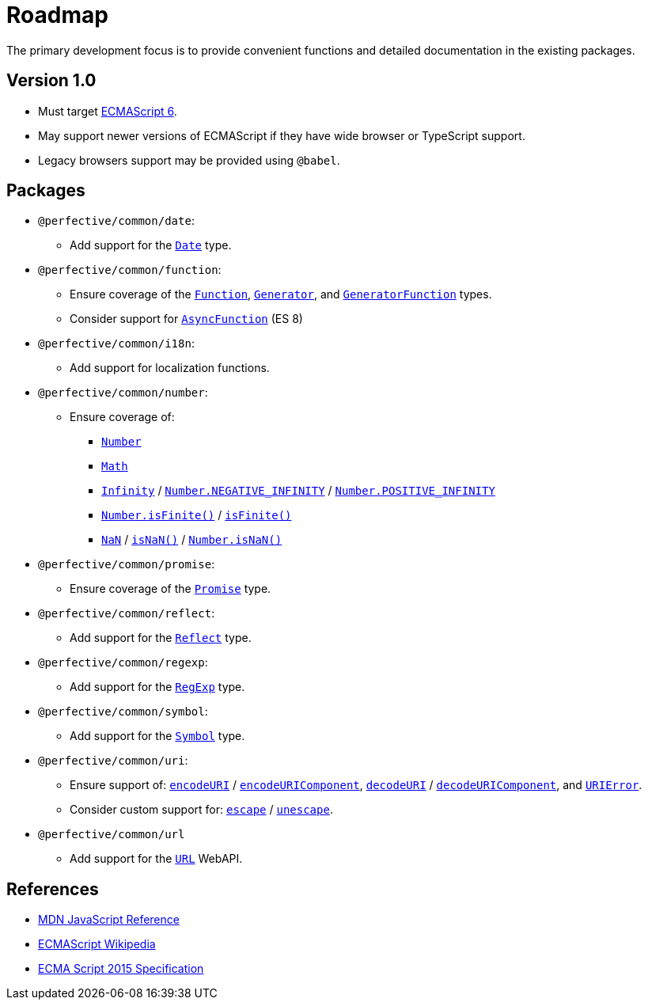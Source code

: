 = Roadmap

The primary development focus is to provide convenient functions
and detailed documentation in the existing packages.

== Version 1.0

* Must target https://262.ecma-international.org/6.0/[ECMAScript 6].
* May support newer versions of ECMAScript if they have wide browser or TypeScript support.
* Legacy browsers support may be provided using `@babel`.


== Packages

* `@perfective/common/date`:
** Add support for the
`link:https://developer.mozilla.org/en-US/docs/Web/JavaScript/Reference/Global_Objects/Date[Date]` type.
+
* `@perfective/common/function`:
** Ensure coverage of the
`link:https://developer.mozilla.org/en-US/docs/Web/JavaScript/Reference/Global_Objects/Function[Function]`,
`link:https://developer.mozilla.org/en-US/docs/Web/JavaScript/Reference/Global_Objects/Generator[Generator]`,
and `link:https://developer.mozilla.org/en-US/docs/Web/JavaScript/Reference/Global_Objects/GeneratorFunction[GeneratorFunction]` types.
** Consider support for
`link:https://developer.mozilla.org/en-US/docs/Web/JavaScript/Reference/Global_Objects/AsyncFunction[AsyncFunction]` (ES 8)
+
* `@perfective/common/i18n`:
** Add support for localization functions.
+
* `@perfective/common/number`:
** Ensure coverage of:
*** `link:https://developer.mozilla.org/en-US/docs/Web/JavaScript/Reference/Global_Objects/Number[Number]`
*** `link:https://developer.mozilla.org/en-US/docs/Web/JavaScript/Reference/Global_Objects/Math[Math]`
*** `link:https://developer.mozilla.org/en-US/docs/Web/JavaScript/Reference/Global_Objects/Infinity[Infinity]`
/ `link:https://developer.mozilla.org/en-US/docs/Web/JavaScript/Reference/Global_Objects/Number/NEGATIVE_INFINITY[Number.NEGATIVE_INFINITY]`
/ `link:https://developer.mozilla.org/en-US/docs/Web/JavaScript/Reference/Global_Objects/Number/POSITIVE_INFINITY[Number.POSITIVE_INFINITY]`
*** `link:https://developer.mozilla.org/en-US/docs/Web/JavaScript/Reference/Global_Objects/Number/isFinite[Number.isFinite()]`
/ `link:https://developer.mozilla.org/en-US/docs/Web/JavaScript/Reference/Global_Objects/isFinite[isFinite()]`
*** `link:https://developer.mozilla.org/en-US/docs/Web/JavaScript/Reference/Global_Objects/NaN[NaN]`
/ `link:https://developer.mozilla.org/en-US/docs/Web/JavaScript/Reference/Global_Objects/isNaN[isNaN()]`
/ `link:https://developer.mozilla.org/en-US/docs/Web/JavaScript/Reference/Global_Objects/Number/isNaN[Number.isNaN()]`
+
* `@perfective/common/promise`:
** Ensure coverage of the
`link:https://developer.mozilla.org/en-US/docs/Web/JavaScript/Reference/Global_Objects/Promise[Promise]` type.
+
* `@perfective/common/reflect`:
** Add support for the
`link:https://developer.mozilla.org/en-US/docs/Web/JavaScript/Reference/Global_Objects/Reflect[Reflect]` type.
+
* `@perfective/common/regexp`:
** Add support for the
`link:https://developer.mozilla.org/en-US/docs/Web/JavaScript/Reference/Global_Objects/RegExp[RegExp]` type.
+
* `@perfective/common/symbol`:
** Add support for the
`link:https://developer.mozilla.org/en-US/docs/Web/JavaScript/Reference/Global_Objects/Symbol[Symbol]` type.
+
* `@perfective/common/uri`:
** Ensure support of:
`link:https://developer.mozilla.org/en-US/docs/Web/JavaScript/Reference/Global_Objects/encodeURI[encodeURI]`
/ `link:https://developer.mozilla.org/en-US/docs/Web/JavaScript/Reference/Global_Objects/encodeURIComponent[encodeURIComponent]`,
`link:https://developer.mozilla.org/en-US/docs/Web/JavaScript/Reference/Global_Objects/decodeURI[decodeURI]`
/ `link:https://developer.mozilla.org/en-US/docs/Web/JavaScript/Reference/Global_Objects/decodeURIComponent[decodeURIComponent]`,
and `link:https://developer.mozilla.org/en-US/docs/Web/JavaScript/Reference/Global_Objects/URIError[URIError]`.
** Consider custom support for:
`link:https://developer.mozilla.org/en-US/docs/Web/JavaScript/Reference/Global_Objects/escape[escape]`
/ `link:https://developer.mozilla.org/en-US/docs/Web/JavaScript/Reference/Global_Objects/unescape[unescape]`.
+
* `@perfective/common/url`
** Add support for the
`link:https://developer.mozilla.org/en-US/docs/Web/API/URL[URL]` WebAPI.


== References

* https://developer.mozilla.org/en-US/docs/Web/JavaScript/Reference[MDN JavaScript Reference]
* https://en.wikipedia.org/wiki/ECMAScript[ECMAScript Wikipedia]
* https://262.ecma-international.org/6.0/[ECMA Script 2015 Specification]

